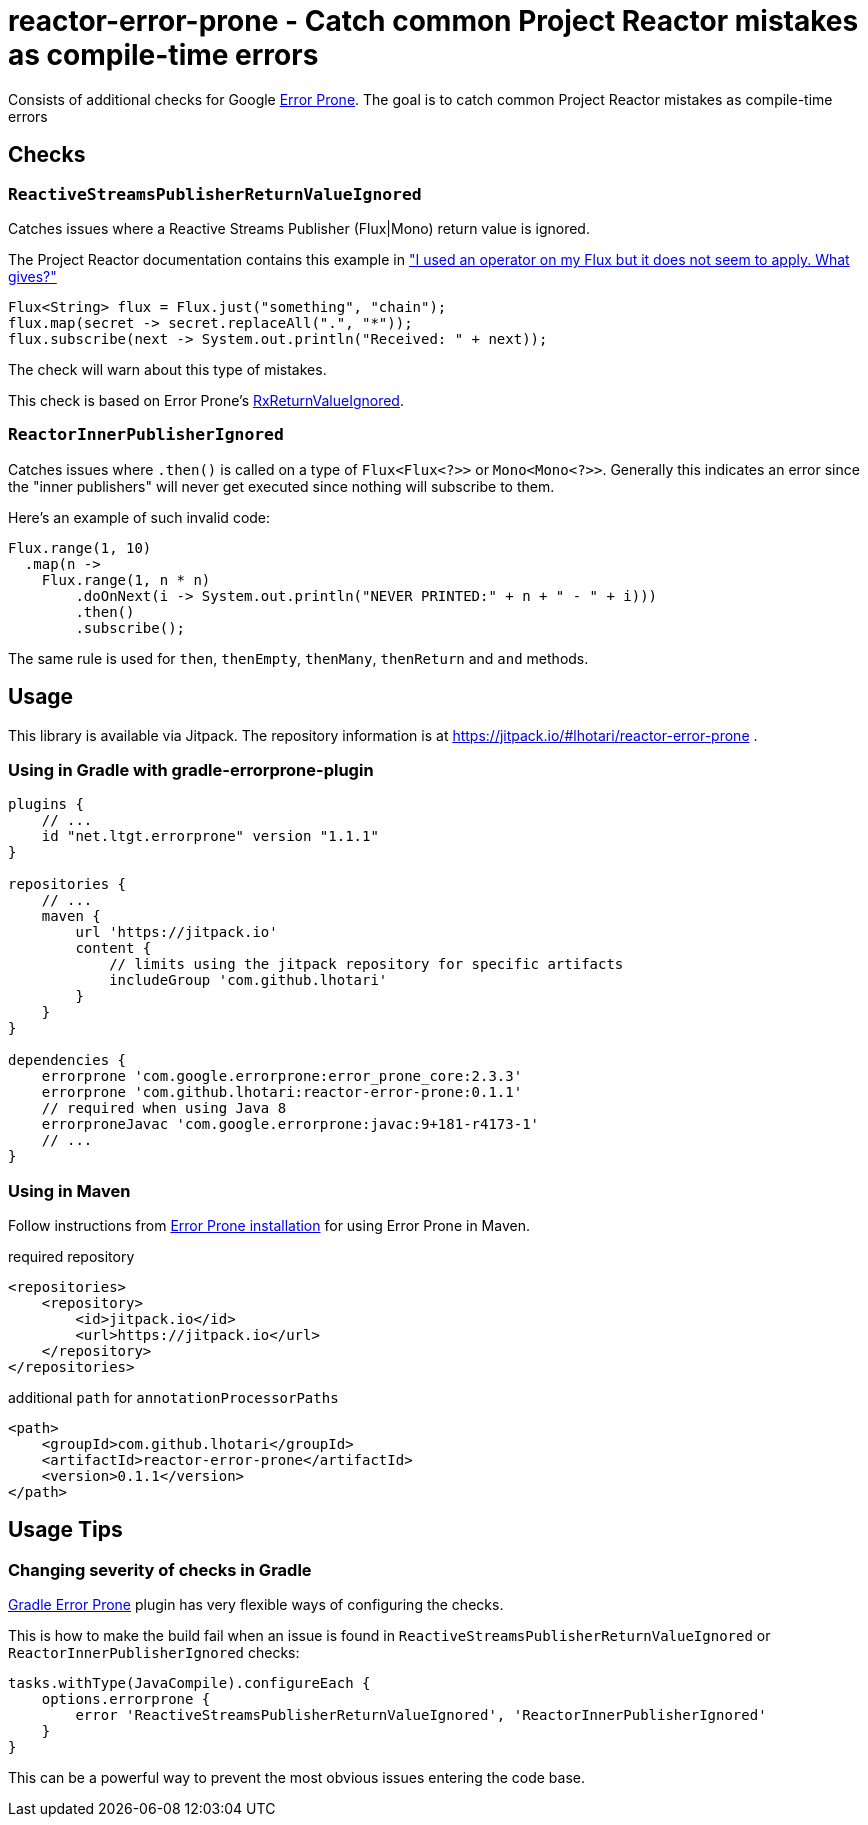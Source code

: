 = reactor-error-prone - Catch common Project Reactor mistakes as compile-time errors

Consists of additional checks for Google https://errorprone.info/[Error Prone]. The goal is to catch common Project Reactor mistakes as compile-time errors

== Checks

=== `ReactiveStreamsPublisherReturnValueIgnored`

Catches issues where a Reactive Streams Publisher (Flux|Mono) return value is ignored.

The Project Reactor documentation contains this example in https://projectreactor.io/docs/core/release/reference/index.html#faq.chain["I used an operator on my Flux but it does not seem to apply. What gives?"]

```
Flux<String> flux = Flux.just("something", "chain");
flux.map(secret -> secret.replaceAll(".", "*"));
flux.subscribe(next -> System.out.println("Received: " + next));
```

The check will warn about this type of mistakes.

This check is based on Error Prone's https://errorprone.info/bugpattern/RxReturnValueIgnored[RxReturnValueIgnored].

=== `ReactorInnerPublisherIgnored`

Catches issues where `.then()` is called on a type of `Flux<Flux<?>>` or `Mono<Mono<?>>`. Generally this indicates an error since the "inner publishers" will never get executed since nothing will subscribe to them.

Here's an example of such invalid code:
```
Flux.range(1, 10)
  .map(n ->
    Flux.range(1, n * n)
        .doOnNext(i -> System.out.println("NEVER PRINTED:" + n + " - " + i)))
        .then()
        .subscribe();
```

The same rule is used for `then`, `thenEmpty`, `thenMany`, `thenReturn` and `and` methods.

== Usage

This library is available via Jitpack. The repository information is at https://jitpack.io/#lhotari/reactor-error-prone .

=== Using in Gradle with gradle-errorprone-plugin

```
plugins {
    // ...
    id "net.ltgt.errorprone" version "1.1.1"
}

repositories {
    // ...
    maven {
        url 'https://jitpack.io'
        content {
            // limits using the jitpack repository for specific artifacts
            includeGroup 'com.github.lhotari'
        }
    }
}

dependencies {
    errorprone 'com.google.errorprone:error_prone_core:2.3.3'
    errorprone 'com.github.lhotari:reactor-error-prone:0.1.1'
    // required when using Java 8
    errorproneJavac 'com.google.errorprone:javac:9+181-r4173-1'
    // ...
}
```

=== Using in Maven

Follow instructions from http://errorprone.info/docs/installation[Error Prone installation] for using Error Prone in Maven.

required repository
```
<repositories>
    <repository>
        <id>jitpack.io</id>
        <url>https://jitpack.io</url>
    </repository>
</repositories>
```

additional `path` for `annotationProcessorPaths`
```
<path>
    <groupId>com.github.lhotari</groupId>
    <artifactId>reactor-error-prone</artifactId>
    <version>0.1.1</version>
</path>
```

== Usage Tips

=== Changing severity of checks in Gradle

https://github.com/tbroyer/gradle-errorprone-plugin[Gradle Error Prone] plugin has very flexible ways of configuring the checks.

This is how to make the build fail when an issue is found in `ReactiveStreamsPublisherReturnValueIgnored` or `ReactorInnerPublisherIgnored` checks:

```
tasks.withType(JavaCompile).configureEach {
    options.errorprone {
        error 'ReactiveStreamsPublisherReturnValueIgnored', 'ReactorInnerPublisherIgnored'
    }
}
```

This can be a powerful way to prevent the most obvious issues entering the code base.
